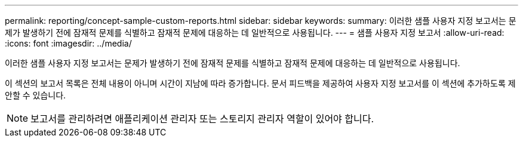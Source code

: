 ---
permalink: reporting/concept-sample-custom-reports.html 
sidebar: sidebar 
keywords:  
summary: 이러한 샘플 사용자 지정 보고서는 문제가 발생하기 전에 잠재적 문제를 식별하고 잠재적 문제에 대응하는 데 일반적으로 사용됩니다. 
---
= 샘플 사용자 지정 보고서
:allow-uri-read: 
:icons: font
:imagesdir: ../media/


[role="lead"]
이러한 샘플 사용자 지정 보고서는 문제가 발생하기 전에 잠재적 문제를 식별하고 잠재적 문제에 대응하는 데 일반적으로 사용됩니다.

이 섹션의 보고서 목록은 전체 내용이 아니며 시간이 지남에 따라 증가합니다. 문서 피드백을 제공하여 사용자 지정 보고서를 이 섹션에 추가하도록 제안할 수 있습니다.

[NOTE]
====
보고서를 관리하려면 애플리케이션 관리자 또는 스토리지 관리자 역할이 있어야 합니다.

====